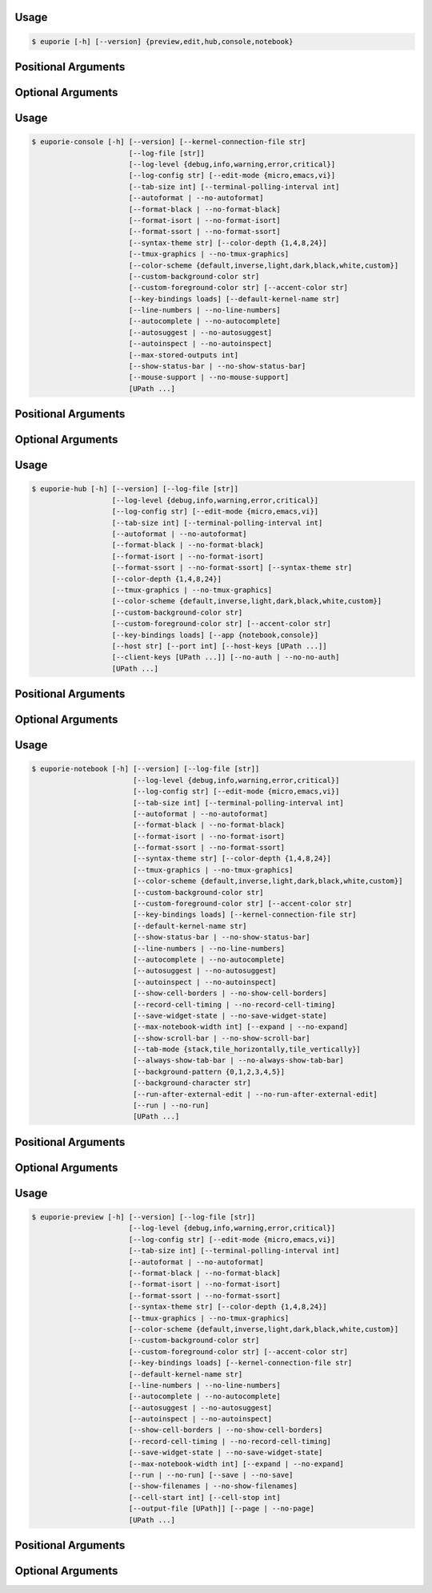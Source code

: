 .. _cli-euporie-start:

Usage
=====

.. code-block:: console

   $ euporie [-h] [--version] {preview,edit,hub,console,notebook}

Positional Arguments
====================

.. option:: {preview,edit,hub,console,notebook}

   The application to launch

Optional Arguments
==================

.. option:: -h, --help

   show this help message and exit

.. option:: --version, -V

   Show the version number and exit


.. _cli-euporie-end:
.. _cli-euporie-console-start:

Usage
=====

.. code-block:: console

   $ euporie-console [-h] [--version] [--kernel-connection-file str]
                          [--log-file [str]]
                          [--log-level {debug,info,warning,error,critical}]
                          [--log-config str] [--edit-mode {micro,emacs,vi}]
                          [--tab-size int] [--terminal-polling-interval int]
                          [--autoformat | --no-autoformat]
                          [--format-black | --no-format-black]
                          [--format-isort | --no-format-isort]
                          [--format-ssort | --no-format-ssort]
                          [--syntax-theme str] [--color-depth {1,4,8,24}]
                          [--tmux-graphics | --no-tmux-graphics]
                          [--color-scheme {default,inverse,light,dark,black,white,custom}]
                          [--custom-background-color str]
                          [--custom-foreground-color str] [--accent-color str]
                          [--key-bindings loads] [--default-kernel-name str]
                          [--line-numbers | --no-line-numbers]
                          [--autocomplete | --no-autocomplete]
                          [--autosuggest | --no-autosuggest]
                          [--autoinspect | --no-autoinspect]
                          [--max-stored-outputs int]
                          [--show-status-bar | --no-show-status-bar]
                          [--mouse-support | --no-mouse-support]
                          [UPath ...]

Positional Arguments
====================

.. option:: <UPath> ...

   List of file names to open

Optional Arguments
==================

.. option:: -h, --help

   show this help message and exit

.. option:: --version, -V

   Show the version number and exit

.. option:: --kernel-connection-file <str>

   Attempt to connect to an existing kernel using a JSON connection info file

.. option:: --log-file <str>

   File path for logs

.. option:: --log-level {debug,info,warning,error,critical}

   Set the log level

.. option:: --log-config <str>

   Additional logging configuration

.. option:: --edit-mode {micro,emacs,vi}

   Key-binding mode for text editing

.. option:: --tab-size <int>

   Spaces per indentation level

.. option:: --terminal-polling-interval <int>

   Time between terminal colour queries

.. option:: --autoformat, --no-autoformat

   Automatically re-format code cells when run

.. option:: --format-black, --no-format-black

   Use black when re-formatting code cells

.. option:: --format-isort, --no-format-isort

   Use isort when re-formatting code cells

.. option:: --format-ssort, --no-format-ssort

   Use ssort when re-formatting code cells

.. option:: --syntax-theme <str>

   Syntax highlighting theme

.. option:: --color-depth {1,4,8,24}

   The color depth to use

.. option:: --tmux-graphics, --no-tmux-graphics

   Enable terminal graphics in tmux (experimental)

.. option:: --color-scheme {default,inverse,light,dark,black,white,custom}

   The color scheme to use

.. option:: --custom-background-color <str>, --custom-bg-color <str>, --bg <str>

   Background color for "Custom" color theme

.. option:: --custom-foreground-color <str>, --custom-fg-color <str>, --fg <str>

   Background color for "Custom" color theme

.. option:: --accent-color <str>

   Accent color to use in the app

.. option:: --key-bindings <loads>

   Additional key binding definitions

.. option:: --default-kernel-name <str>

   The name of the kernel to start by default

.. option:: --line-numbers, --no-line-numbers

   Show or hide line numbers

.. option:: --autocomplete, --no-autocomplete

   Provide completions suggestions automatically

.. option:: --autosuggest, --no-autosuggest

   Provide line completion suggestions

.. option:: --autoinspect, --no-autoinspect

   Display contextual help automatically

.. option:: --max-stored-outputs <int>

   The number of inputs / outputs to store in an in-memory notebook

.. option:: --show-status-bar, --no-show-status-bar

   Show the status bar

.. option:: --mouse-support, --no-mouse-support

   Enable or disable mouse support


.. _cli-euporie-console-end:
.. _cli-euporie-hub-start:

Usage
=====

.. code-block:: console

   $ euporie-hub [-h] [--version] [--log-file [str]]
                      [--log-level {debug,info,warning,error,critical}]
                      [--log-config str] [--edit-mode {micro,emacs,vi}]
                      [--tab-size int] [--terminal-polling-interval int]
                      [--autoformat | --no-autoformat]
                      [--format-black | --no-format-black]
                      [--format-isort | --no-format-isort]
                      [--format-ssort | --no-format-ssort] [--syntax-theme str]
                      [--color-depth {1,4,8,24}]
                      [--tmux-graphics | --no-tmux-graphics]
                      [--color-scheme {default,inverse,light,dark,black,white,custom}]
                      [--custom-background-color str]
                      [--custom-foreground-color str] [--accent-color str]
                      [--key-bindings loads] [--app {notebook,console}]
                      [--host str] [--port int] [--host-keys [UPath ...]]
                      [--client-keys [UPath ...]] [--no-auth | --no-no-auth]
                      [UPath ...]

Positional Arguments
====================

.. option:: <UPath> ...

   List of file names to open

Optional Arguments
==================

.. option:: -h, --help

   show this help message and exit

.. option:: --version, -V

   Show the version number and exit

.. option:: --log-file <str>

   File path for logs

.. option:: --log-level {debug,info,warning,error,critical}

   Set the log level

.. option:: --log-config <str>

   Additional logging configuration

.. option:: --edit-mode {micro,emacs,vi}

   Key-binding mode for text editing

.. option:: --tab-size <int>

   Spaces per indentation level

.. option:: --terminal-polling-interval <int>

   Time between terminal colour queries

.. option:: --autoformat, --no-autoformat

   Automatically re-format code cells when run

.. option:: --format-black, --no-format-black

   Use black when re-formatting code cells

.. option:: --format-isort, --no-format-isort

   Use isort when re-formatting code cells

.. option:: --format-ssort, --no-format-ssort

   Use ssort when re-formatting code cells

.. option:: --syntax-theme <str>

   Syntax highlighting theme

.. option:: --color-depth {1,4,8,24}

   The color depth to use

.. option:: --tmux-graphics, --no-tmux-graphics

   Enable terminal graphics in tmux (experimental)

.. option:: --color-scheme {default,inverse,light,dark,black,white,custom}

   The color scheme to use

.. option:: --custom-background-color <str>, --custom-bg-color <str>, --bg <str>

   Background color for "Custom" color theme

.. option:: --custom-foreground-color <str>, --custom-fg-color <str>, --fg <str>

   Background color for "Custom" color theme

.. option:: --accent-color <str>

   Accent color to use in the app

.. option:: --key-bindings <loads>

   Additional key binding definitions

.. option:: --app {notebook,console}

   App to run under euporie hub

.. option:: --host <str>

   The host address to bind to

.. option:: --port <int>

   The port for the ssh server to use

.. option:: --host-keys <UPath> ...

   Host keys to use for the SSH server

.. option:: --client-keys <UPath> ...

   Client public keys authorized to connect

.. option:: --no-auth, --no-no-auth

   Allow unauthenticated access to euporie hub


.. _cli-euporie-hub-end:
.. _cli-euporie-notebook-start:

Usage
=====

.. code-block:: console

   $ euporie-notebook [-h] [--version] [--log-file [str]]
                           [--log-level {debug,info,warning,error,critical}]
                           [--log-config str] [--edit-mode {micro,emacs,vi}]
                           [--tab-size int] [--terminal-polling-interval int]
                           [--autoformat | --no-autoformat]
                           [--format-black | --no-format-black]
                           [--format-isort | --no-format-isort]
                           [--format-ssort | --no-format-ssort]
                           [--syntax-theme str] [--color-depth {1,4,8,24}]
                           [--tmux-graphics | --no-tmux-graphics]
                           [--color-scheme {default,inverse,light,dark,black,white,custom}]
                           [--custom-background-color str]
                           [--custom-foreground-color str] [--accent-color str]
                           [--key-bindings loads] [--kernel-connection-file str]
                           [--default-kernel-name str]
                           [--show-status-bar | --no-show-status-bar]
                           [--line-numbers | --no-line-numbers]
                           [--autocomplete | --no-autocomplete]
                           [--autosuggest | --no-autosuggest]
                           [--autoinspect | --no-autoinspect]
                           [--show-cell-borders | --no-show-cell-borders]
                           [--record-cell-timing | --no-record-cell-timing]
                           [--save-widget-state | --no-save-widget-state]
                           [--max-notebook-width int] [--expand | --no-expand]
                           [--show-scroll-bar | --no-show-scroll-bar]
                           [--tab-mode {stack,tile_horizontally,tile_vertically}]
                           [--always-show-tab-bar | --no-always-show-tab-bar]
                           [--background-pattern {0,1,2,3,4,5}]
                           [--background-character str]
                           [--run-after-external-edit | --no-run-after-external-edit]
                           [--run | --no-run]
                           [UPath ...]

Positional Arguments
====================

.. option:: <UPath> ...

   List of file names to open

Optional Arguments
==================

.. option:: -h, --help

   show this help message and exit

.. option:: --version, -V

   Show the version number and exit

.. option:: --log-file <str>

   File path for logs

.. option:: --log-level {debug,info,warning,error,critical}

   Set the log level

.. option:: --log-config <str>

   Additional logging configuration

.. option:: --edit-mode {micro,emacs,vi}

   Key-binding mode for text editing

.. option:: --tab-size <int>

   Spaces per indentation level

.. option:: --terminal-polling-interval <int>

   Time between terminal colour queries

.. option:: --autoformat, --no-autoformat

   Automatically re-format code cells when run

.. option:: --format-black, --no-format-black

   Use black when re-formatting code cells

.. option:: --format-isort, --no-format-isort

   Use isort when re-formatting code cells

.. option:: --format-ssort, --no-format-ssort

   Use ssort when re-formatting code cells

.. option:: --syntax-theme <str>

   Syntax highlighting theme

.. option:: --color-depth {1,4,8,24}

   The color depth to use

.. option:: --tmux-graphics, --no-tmux-graphics

   Enable terminal graphics in tmux (experimental)

.. option:: --color-scheme {default,inverse,light,dark,black,white,custom}

   The color scheme to use

.. option:: --custom-background-color <str>, --custom-bg-color <str>, --bg <str>

   Background color for "Custom" color theme

.. option:: --custom-foreground-color <str>, --custom-fg-color <str>, --fg <str>

   Background color for "Custom" color theme

.. option:: --accent-color <str>

   Accent color to use in the app

.. option:: --key-bindings <loads>

   Additional key binding definitions

.. option:: --kernel-connection-file <str>

   Attempt to connect to an existing kernel using a JSON connection info file

.. option:: --default-kernel-name <str>

   The name of the kernel to start by default

.. option:: --show-status-bar, --no-show-status-bar

   Show the status bar

.. option:: --line-numbers, --no-line-numbers

   Show or hide line numbers

.. option:: --autocomplete, --no-autocomplete

   Provide completions suggestions automatically

.. option:: --autosuggest, --no-autosuggest

   Provide line completion suggestions

.. option:: --autoinspect, --no-autoinspect

   Display contextual help automatically

.. option:: --show-cell-borders, --no-show-cell-borders

   Show or hide cell borders.

.. option:: --record-cell-timing, --no-record-cell-timing

   Should timing data be recorded in cell metadata.

.. option:: --save-widget-state, --no-save-widget-state

   Save a notebook's widget state in the notebook metadata

.. option:: --max-notebook-width <int>

   Maximum width of notebooks

.. option:: --expand, --no-expand

   Use the full width to display notebooks

.. option:: --show-scroll-bar, --no-show-scroll-bar

   Show the scroll bar

.. option:: --tab-mode {stack,tile_horizontally,tile_vertically}

   The method used to display multiple tabs

.. option:: --always-show-tab-bar, --no-always-show-tab-bar

   Always show the tab bar

.. option:: --background-pattern {0,1,2,3,4,5}, --bg-pattern {0,1,2,3,4,5}

   The background pattern to use

.. option:: --background-character <str>, --bg-char <str>

   Character for background pattern

.. option:: --run-after-external-edit, --no-run-after-external-edit

   Run cells after editing externally

.. option:: --run, --no-run

   Run the notebook files when loaded


.. _cli-euporie-notebook-end:
.. _cli-euporie-preview-start:

Usage
=====

.. code-block:: console

   $ euporie-preview [-h] [--version] [--log-file [str]]
                          [--log-level {debug,info,warning,error,critical}]
                          [--log-config str] [--edit-mode {micro,emacs,vi}]
                          [--tab-size int] [--terminal-polling-interval int]
                          [--autoformat | --no-autoformat]
                          [--format-black | --no-format-black]
                          [--format-isort | --no-format-isort]
                          [--format-ssort | --no-format-ssort]
                          [--syntax-theme str] [--color-depth {1,4,8,24}]
                          [--tmux-graphics | --no-tmux-graphics]
                          [--color-scheme {default,inverse,light,dark,black,white,custom}]
                          [--custom-background-color str]
                          [--custom-foreground-color str] [--accent-color str]
                          [--key-bindings loads] [--kernel-connection-file str]
                          [--default-kernel-name str]
                          [--line-numbers | --no-line-numbers]
                          [--autocomplete | --no-autocomplete]
                          [--autosuggest | --no-autosuggest]
                          [--autoinspect | --no-autoinspect]
                          [--show-cell-borders | --no-show-cell-borders]
                          [--record-cell-timing | --no-record-cell-timing]
                          [--save-widget-state | --no-save-widget-state]
                          [--max-notebook-width int] [--expand | --no-expand]
                          [--run | --no-run] [--save | --no-save]
                          [--show-filenames | --no-show-filenames]
                          [--cell-start int] [--cell-stop int]
                          [--output-file [UPath]] [--page | --no-page]
                          [UPath ...]

Positional Arguments
====================

.. option:: <UPath> ...

   List of file names to open

Optional Arguments
==================

.. option:: -h, --help

   show this help message and exit

.. option:: --version, -V

   Show the version number and exit

.. option:: --log-file <str>

   File path for logs

.. option:: --log-level {debug,info,warning,error,critical}

   Set the log level

.. option:: --log-config <str>

   Additional logging configuration

.. option:: --edit-mode {micro,emacs,vi}

   Key-binding mode for text editing

.. option:: --tab-size <int>

   Spaces per indentation level

.. option:: --terminal-polling-interval <int>

   Time between terminal colour queries

.. option:: --autoformat, --no-autoformat

   Automatically re-format code cells when run

.. option:: --format-black, --no-format-black

   Use black when re-formatting code cells

.. option:: --format-isort, --no-format-isort

   Use isort when re-formatting code cells

.. option:: --format-ssort, --no-format-ssort

   Use ssort when re-formatting code cells

.. option:: --syntax-theme <str>

   Syntax highlighting theme

.. option:: --color-depth {1,4,8,24}

   The color depth to use

.. option:: --tmux-graphics, --no-tmux-graphics

   Enable terminal graphics in tmux (experimental)

.. option:: --color-scheme {default,inverse,light,dark,black,white,custom}

   The color scheme to use

.. option:: --custom-background-color <str>, --custom-bg-color <str>, --bg <str>

   Background color for "Custom" color theme

.. option:: --custom-foreground-color <str>, --custom-fg-color <str>, --fg <str>

   Background color for "Custom" color theme

.. option:: --accent-color <str>

   Accent color to use in the app

.. option:: --key-bindings <loads>

   Additional key binding definitions

.. option:: --kernel-connection-file <str>

   Attempt to connect to an existing kernel using a JSON connection info file

.. option:: --default-kernel-name <str>

   The name of the kernel to start by default

.. option:: --line-numbers, --no-line-numbers

   Show or hide line numbers

.. option:: --autocomplete, --no-autocomplete

   Provide completions suggestions automatically

.. option:: --autosuggest, --no-autosuggest

   Provide line completion suggestions

.. option:: --autoinspect, --no-autoinspect

   Display contextual help automatically

.. option:: --show-cell-borders, --no-show-cell-borders

   Show or hide cell borders.

.. option:: --record-cell-timing, --no-record-cell-timing

   Should timing data be recorded in cell metadata.

.. option:: --save-widget-state, --no-save-widget-state

   Save a notebook's widget state in the notebook metadata

.. option:: --max-notebook-width <int>

   Maximum width of notebooks

.. option:: --expand, --no-expand

   Use the full width to display notebooks

.. option:: --run, --no-run

   Run the notebook files when loaded

.. option:: --save, --no-save

   Save the notebook after running it

.. option:: --show-filenames, --no-show-filenames

   Show the notebook filenames when previewing multiple notebooks

.. option:: --cell-start <int>

   The first cell to include in the preview

.. option:: --cell-stop <int>

   The last cell to include in the preview

.. option:: --output-file <UPath>

   Output path when previewing file

.. option:: --page, --no-page

   Pass output to pager


.. _cli-euporie-preview-end:
